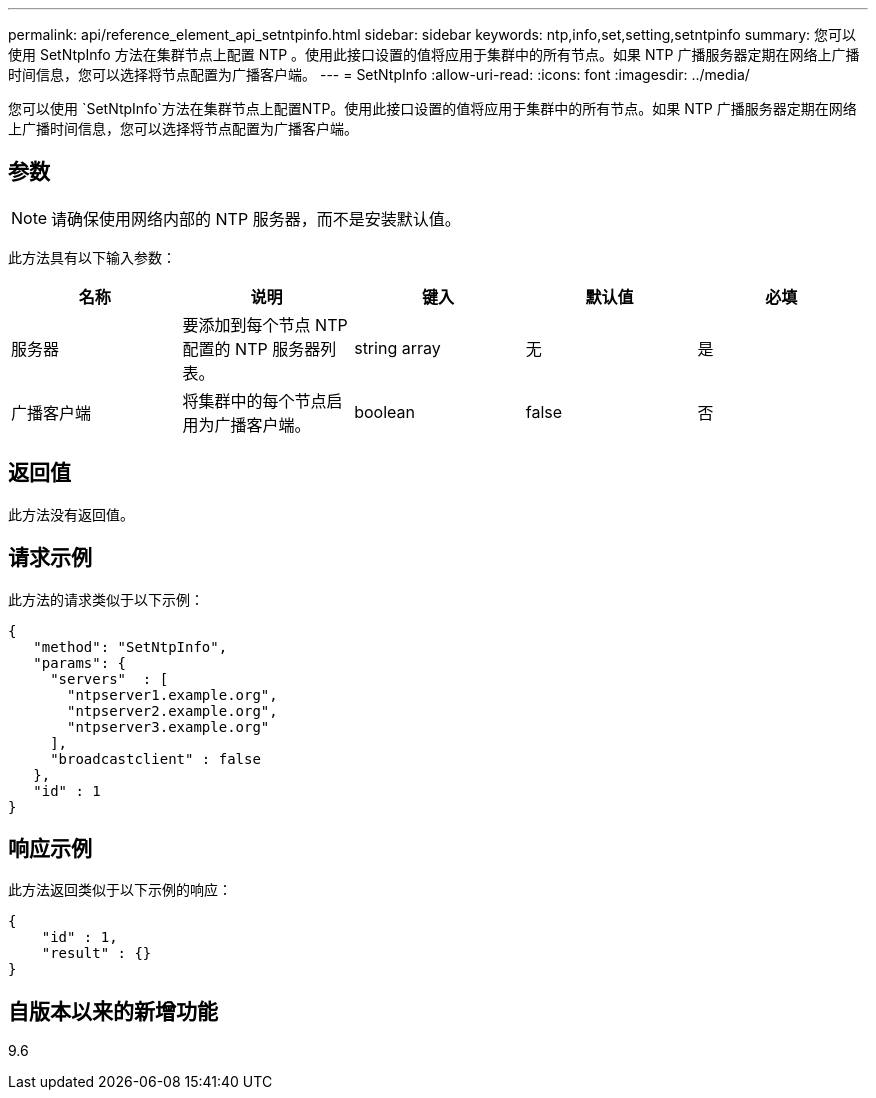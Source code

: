 ---
permalink: api/reference_element_api_setntpinfo.html 
sidebar: sidebar 
keywords: ntp,info,set,setting,setntpinfo 
summary: 您可以使用 SetNtpInfo 方法在集群节点上配置 NTP 。使用此接口设置的值将应用于集群中的所有节点。如果 NTP 广播服务器定期在网络上广播时间信息，您可以选择将节点配置为广播客户端。 
---
= SetNtpInfo
:allow-uri-read: 
:icons: font
:imagesdir: ../media/


[role="lead"]
您可以使用 `SetNtpInfo`方法在集群节点上配置NTP。使用此接口设置的值将应用于集群中的所有节点。如果 NTP 广播服务器定期在网络上广播时间信息，您可以选择将节点配置为广播客户端。



== 参数


NOTE: 请确保使用网络内部的 NTP 服务器，而不是安装默认值。

此方法具有以下输入参数：

|===
| 名称 | 说明 | 键入 | 默认值 | 必填 


 a| 
服务器
 a| 
要添加到每个节点 NTP 配置的 NTP 服务器列表。
 a| 
string array
 a| 
无
 a| 
是



 a| 
广播客户端
 a| 
将集群中的每个节点启用为广播客户端。
 a| 
boolean
 a| 
false
 a| 
否

|===


== 返回值

此方法没有返回值。



== 请求示例

此方法的请求类似于以下示例：

[listing]
----
{
   "method": "SetNtpInfo",
   "params": {
     "servers"  : [
       "ntpserver1.example.org",
       "ntpserver2.example.org",
       "ntpserver3.example.org"
     ],
     "broadcastclient" : false
   },
   "id" : 1
}
----


== 响应示例

此方法返回类似于以下示例的响应：

[listing]
----
{
    "id" : 1,
    "result" : {}
}
----


== 自版本以来的新增功能

9.6
